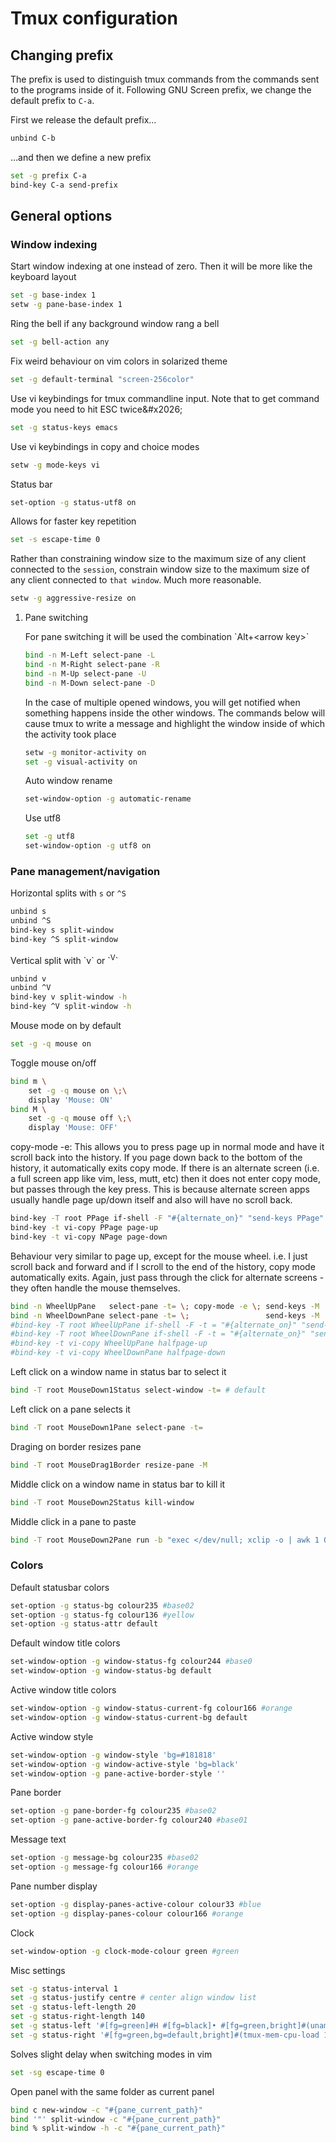 * Tmux configuration

** Changing prefix

The prefix is used to distinguish tmux commands from the commands sent to the programs inside of it. Following GNU Screen prefix, we change the default prefix to =C-a=.

First we release the default prefix...
#+begin_src sh :tangle tmux.conf.symlink
unbind C-b
#+end_src

...and then we define a new prefix
#+begin_src sh :tangle tmux.conf.symlink
set -g prefix C-a
bind-key C-a send-prefix
#+end_src

** General options

*** Window indexing

Start window indexing at one instead of zero. Then it will be more like the keyboard layout
#+begin_src sh :tangle tmux.conf.symlink
set -g base-index 1
setw -g pane-base-index 1
#+end_src

Ring the bell if any background window rang a bell
#+begin_src sh :tangle tmux.conf.symlink
set -g bell-action any
#+end_src

Fix weird behaviour on vim colors in solarized theme
#+begin_src sh :tangle tmux.conf.symlink
set -g default-terminal "screen-256color"
#+end_src

Use vi keybindings for tmux commandline input. Note that to get command mode you need to hit ESC twice&#x2026;
#+begin_src sh :tangle tmux.conf.symlink
set -g status-keys emacs
#+end_src

Use vi keybindings in copy and choice modes
#+begin_src sh :tangle tmux.conf.symlink
setw -g mode-keys vi
#+end_src

Status bar
#+begin_src sh :tangle tmux.conf.symlink
set-option -g status-utf8 on
#+end_src

Allows for faster key repetition
#+begin_src sh :tangle tmux.conf.symlink
set -s escape-time 0
#+end_src

Rather than constraining window size to the maximum size of any client connected to the =session=, constrain window size to the maximum size of any client connected to =that window=. Much more reasonable.
#+begin_src sh :tangle tmux.conf.symlink
setw -g aggressive-resize on
#+end_src

**** Pane switching

For pane switching it will be used the combination `Alt+<arrow key>`
#+begin_src sh :tangle tmux.conf.symlink
bind -n M-Left select-pane -L
bind -n M-Right select-pane -R
bind -n M-Up select-pane -U
bind -n M-Down select-pane -D
#+end_src

In the case of multiple opened windows, you will get notified when something happens inside the other windows. The commands below will cause tmux to write a message and highlight the window inside of which the activity took place
#+begin_src sh :tangle tmux.conf.symlink
setw -g monitor-activity on
set -g visual-activity on
#+end_src

Auto window rename
#+begin_src sh :tangle tmux.conf.symlink
set-window-option -g automatic-rename
#+end_src

Use utf8
#+begin_src sh :tangle tmux.conf.symlink
set -g utf8
set-window-option -g utf8 on
#+end_src
*** Pane management/navigation

Horizontal splits with =s= or =^S=
#+begin_src sh :tangle tmux.conf.symlink
unbind s
unbind ^S
bind-key s split-window
bind-key ^S split-window
#+end_src

Vertical split with `v` or `^V`
#+begin_src sh :tangle tmux.conf.symlink
unbind v
unbind ^V
bind-key v split-window -h
bind-key ^V split-window -h
#+end_src

Mouse mode on by default
#+begin_src sh :tangle tmux.conf.symlink
set -g -q mouse on
#+end_src

Toggle mouse on/off
#+begin_src sh :tangle tmux.conf.symlink
bind m \
    set -g -q mouse on \;\
    display 'Mouse: ON'
bind M \
    set -g -q mouse off \;\
    display 'Mouse: OFF'
#+end_src

copy-mode -e: This allows you to press page up in normal mode and have it scroll back into the history. If you page down back to the bottom of the history, it automatically exits copy mode. If there is an alternate screen (i.e. a full screen app like vim, less, mutt, etc) then it does not enter copy mode, but passes through the key press. This is because alternate screen apps usually handle page up/down itself and also will have no scroll back.
#+begin_src sh :tangle tmux.conf.symlink
bind-key -T root PPage if-shell -F "#{alternate_on}" "send-keys PPage" "copy-mode -e; send-keys PPage"
bind-key -t vi-copy PPage page-up
bind-key -t vi-copy NPage page-down
#+end_src

Behaviour very similar to page up, except for the mouse wheel. i.e. I just scroll back and forward and if I scroll to the end of the history, copy mode automatically exits. Again, just pass through the click for alternate screens - they often handle the mouse themselves.
#+begin_src sh :tangle tmux.conf.symlink
bind -n WheelUpPane   select-pane -t= \; copy-mode -e \; send-keys -M
bind -n WheelDownPane select-pane -t= \;                 send-keys -M
#bind-key -T root WheelUpPane if-shell -F -t = "#{alternate_on}" "send-keys -M" "select-pane -t =; copy-mode -e; send-keys -M"
#bind-key -T root WheelDownPane if-shell -F -t = "#{alternate_on}" "send-keys -M" "select-pane -t =; send-keys -M"
#bind-key -t vi-copy WheelUpPane halfpage-up
#bind-key -t vi-copy WheelDownPane halfpage-down
#+end_src

Left click on a window name in status bar to select it
#+begin_src sh :tangle tmux.conf.symlink
bind -T root MouseDown1Status select-window -t= # default 
#+end_src

Left click on a pane selects it
#+begin_src sh :tangle tmux.conf.symlink
bind -T root MouseDown1Pane select-pane -t= 
#+end_src

Draging on border resizes pane
#+begin_src sh :tangle tmux.conf.symlink
bind -T root MouseDrag1Border resize-pane -M 
#+end_src

Middle click on a window name in status bar to kill it
#+begin_src sh :tangle tmux.conf.symlink
bind -T root MouseDown2Status kill-window 
#+end_src

Middle click in a pane to paste
#+begin_src sh :tangle tmux.conf.symlink
bind -T root MouseDown2Pane run -b "exec </dev/null; xclip -o | awk 1 ORS=' ' | tmux load-buffer - ; tmux paste-buffer"
#+end_src


*** Colors

Default statusbar colors
#+begin_src sh :tangle tmux.conf.symlink
set-option -g status-bg colour235 #base02
set-option -g status-fg colour136 #yellow
set-option -g status-attr default
#+end_src

Default window title colors
#+begin_src sh :tangle tmux.conf.symlink
set-window-option -g window-status-fg colour244 #base0
set-window-option -g window-status-bg default
#+end_src

Active window title colors
#+begin_src sh :tangle tmux.conf.symlink
set-window-option -g window-status-current-fg colour166 #orange
set-window-option -g window-status-current-bg default
#+end_src

Active window style
#+begin_src sh :tangle tmux.conf.symlink
set-window-option -g window-style 'bg=#181818'
set-window-option -g window-active-style 'bg=black'
set-window-option -g pane-active-border-style ''
#+end_src


Pane border
#+begin_src sh :tangle tmux.conf.symlink
set-option -g pane-border-fg colour235 #base02
set-option -g pane-active-border-fg colour240 #base01
#+end_src

Message text
#+begin_src sh :tangle tmux.conf.symlink
set-option -g message-bg colour235 #base02
set-option -g message-fg colour166 #orange
#+end_src

Pane number display
#+begin_src sh :tangle tmux.conf.symlink
set-option -g display-panes-active-colour colour33 #blue
set-option -g display-panes-colour colour166 #orange
#+end_src

Clock
#+begin_src sh :tangle tmux.conf.symlink
set-window-option -g clock-mode-colour green #green
#+end_src

Misc settings
#+begin_src sh :tangle tmux.conf.symlink
set -g status-interval 1
set -g status-justify centre # center align window list
set -g status-left-length 20
set -g status-right-length 140
set -g status-left '#[fg=green]#H #[fg=black]• #[fg=green,bright]#(uname -r | cut -c 1-6)#[default]'
set -g status-right '#[fg=green,bg=default,bright]#(tmux-mem-cpu-load 1) #[fg=red,dim,bg=default]#(uptime | cut -f 4-5 -d " " | cut -f 1 -d ",") #[fg=white,bg=default]%a%l:%M:%S %p#[default] #[fg=blue]%Y-%m-%d'
#+end_src

Solves slight delay when switching modes in vim
#+begin_src sh :tangle tmux.conf.symlink
set -sg escape-time 0
#+end_src

Open panel with the same folder as current panel
#+begin_src sh :tangle tmux.conf.symlink
bind c new-window -c "#{pane_current_path}"
bind '"' split-window -c "#{pane_current_path}"
bind % split-window -h -c "#{pane_current_path}"
#+end_src






# Local Variables:
# mode: org
# End:
